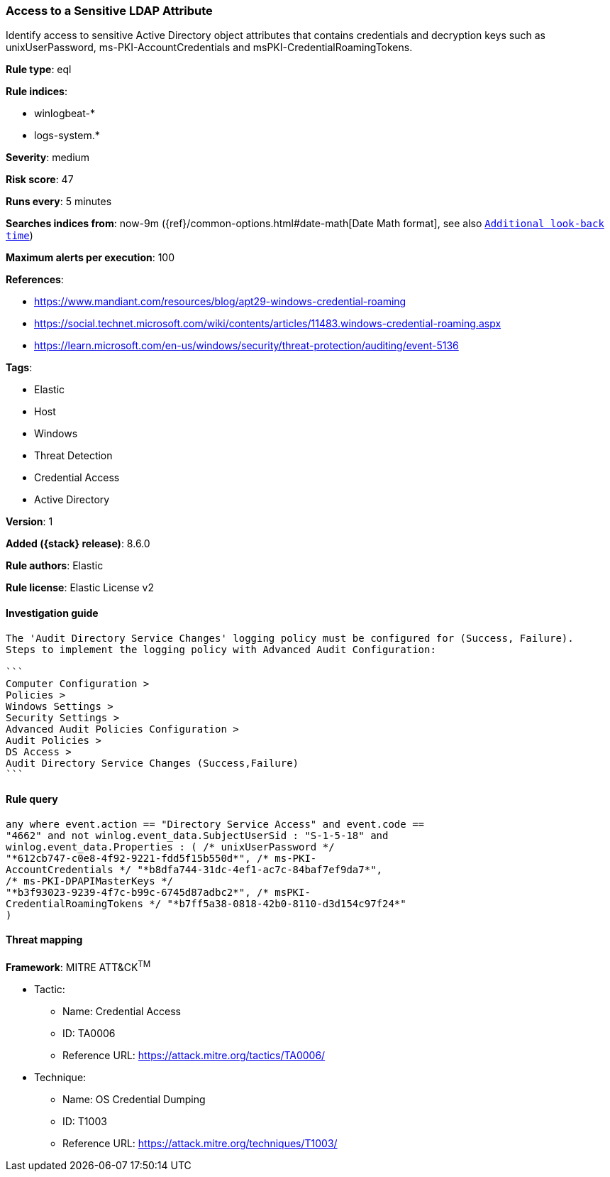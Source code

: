 [[access-to-a-sensitive-ldap-attribute]]
=== Access to a Sensitive LDAP Attribute

Identify access to sensitive Active Directory object attributes that contains credentials and decryption keys such as unixUserPassword, ms-PKI-AccountCredentials and msPKI-CredentialRoamingTokens.

*Rule type*: eql

*Rule indices*:

* winlogbeat-*
* logs-system.*

*Severity*: medium

*Risk score*: 47

*Runs every*: 5 minutes

*Searches indices from*: now-9m ({ref}/common-options.html#date-math[Date Math format], see also <<rule-schedule, `Additional look-back time`>>)

*Maximum alerts per execution*: 100

*References*:

* https://www.mandiant.com/resources/blog/apt29-windows-credential-roaming
* https://social.technet.microsoft.com/wiki/contents/articles/11483.windows-credential-roaming.aspx
* https://learn.microsoft.com/en-us/windows/security/threat-protection/auditing/event-5136

*Tags*:

* Elastic
* Host
* Windows
* Threat Detection
* Credential Access
* Active Directory

*Version*: 1

*Added ({stack} release)*: 8.6.0

*Rule authors*: Elastic

*Rule license*: Elastic License v2

==== Investigation guide


[source,markdown]
----------------------------------
The 'Audit Directory Service Changes' logging policy must be configured for (Success, Failure).
Steps to implement the logging policy with Advanced Audit Configuration:

```
Computer Configuration >
Policies >
Windows Settings >
Security Settings >
Advanced Audit Policies Configuration >
Audit Policies >
DS Access >
Audit Directory Service Changes (Success,Failure)
```
----------------------------------


==== Rule query


[source,js]
----------------------------------
any where event.action == "Directory Service Access" and event.code ==
"4662" and not winlog.event_data.SubjectUserSid : "S-1-5-18" and
winlog.event_data.Properties : ( /* unixUserPassword */
"*612cb747-c0e8-4f92-9221-fdd5f15b550d*", /* ms-PKI-
AccountCredentials */ "*b8dfa744-31dc-4ef1-ac7c-84baf7ef9da7*",
/* ms-PKI-DPAPIMasterKeys */
"*b3f93023-9239-4f7c-b99c-6745d87adbc2*", /* msPKI-
CredentialRoamingTokens */ "*b7ff5a38-0818-42b0-8110-d3d154c97f24*"
)
----------------------------------

==== Threat mapping

*Framework*: MITRE ATT&CK^TM^

* Tactic:
** Name: Credential Access
** ID: TA0006
** Reference URL: https://attack.mitre.org/tactics/TA0006/
* Technique:
** Name: OS Credential Dumping
** ID: T1003
** Reference URL: https://attack.mitre.org/techniques/T1003/
